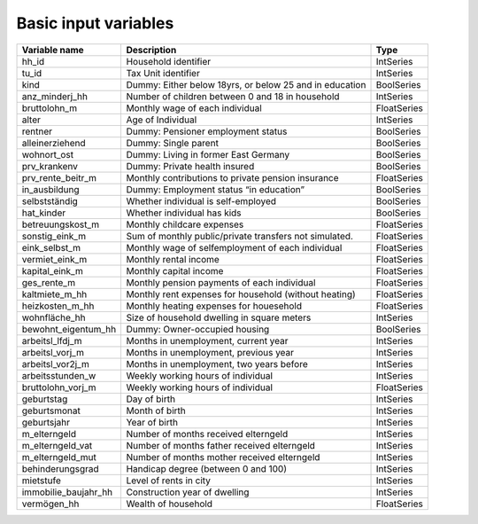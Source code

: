 Basic input variables
=====================

+-------------------------+---------------------------------------------------------+-------------+
| Variable name           | Description                                             | Type        |
+=========================+=========================================================+=============+
| _`hh_id`                | Household identifier                                    | IntSeries   |
+-------------------------+---------------------------------------------------------+-------------+
| _`tu_id`                | Tax Unit identifier                                     | IntSeries   |
+-------------------------+---------------------------------------------------------+-------------+
| _`kind`                 | Dummy: Either below 18yrs, or below 25 and in education | BoolSeries  |
+-------------------------+---------------------------------------------------------+-------------+
| _`anz_minderj_hh`       | Number of children between 0 and 18 in household        | IntSeries   |
+-------------------------+---------------------------------------------------------+-------------+
| _`bruttolohn_m`         | Monthly wage of each individual                         | FloatSeries |
+-------------------------+---------------------------------------------------------+-------------+
| _`alter`                | Age of Individual                                       | IntSeries   |
+-------------------------+---------------------------------------------------------+-------------+
| _`rentner`              | Dummy: Pensioner employment status                      | BoolSeries  |
+-------------------------+---------------------------------------------------------+-------------+
| _`alleinerziehend`      | Dummy: Single parent                                    | BoolSeries  |
+-------------------------+---------------------------------------------------------+-------------+
| _`wohnort_ost`          | Dummy: Living in former East Germany                    | BoolSeries  |
+-------------------------+---------------------------------------------------------+-------------+
| _`prv_krankenv`         | Dummy: Private health insured                           | BoolSeries  |
+-------------------------+---------------------------------------------------------+-------------+
| _`prv_rente_beitr_m`    | Monthly contributions to private pension insurance      | FloatSeries |
+-------------------------+---------------------------------------------------------+-------------+
| _`in_ausbildung`        | Dummy: Employment status “in education”                 | BoolSeries  |
+-------------------------+---------------------------------------------------------+-------------+
| _`selbstständig`        | Whether individual is self-employed                     | BoolSeries  |
+-------------------------+---------------------------------------------------------+-------------+
| _`hat_kinder`           | Whether individual has kids                             | BoolSeries  |
+-------------------------+---------------------------------------------------------+-------------+
| _`betreuungskost_m`     | Monthly childcare expenses                              | FloatSeries |
+-------------------------+---------------------------------------------------------+-------------+
| _`sonstig_eink_m`       | Sum of monthly public/private transfers not simulated.  | FloatSeries |
+-------------------------+---------------------------------------------------------+-------------+
| _`eink_selbst_m`        | Monthly wage of selfemployment of each individual       | FloatSeries |
+-------------------------+---------------------------------------------------------+-------------+
| _`vermiet_eink_m`       | Monthly rental income                                   | FloatSeries |
+-------------------------+---------------------------------------------------------+-------------+
| _`kapital_eink_m`       | Monthly capital income                                  | FloatSeries |
+-------------------------+---------------------------------------------------------+-------------+
| _`ges_rente_m`          | Monthly pension payments of each individual             | FloatSeries |
+-------------------------+---------------------------------------------------------+-------------+
| _`kaltmiete_m_hh`       | Monthly rent expenses for household (without heating)   | FloatSeries |
+-------------------------+---------------------------------------------------------+-------------+
| _`heizkosten_m_hh`      | Monthly heating expenses for houesehold                 | FloatSeries |
+-------------------------+---------------------------------------------------------+-------------+
| _`wohnfläche_hh`        | Size of household dwelling in square meters             | IntSeries   |
+-------------------------+---------------------------------------------------------+-------------+
| _`bewohnt_eigentum_hh`  | Dummy: Owner-occupied housing                           | BoolSeries  |
+-------------------------+---------------------------------------------------------+-------------+
| _`arbeitsl_lfdj_m`      | Months in unemployment, current year                    | IntSeries   |
+-------------------------+---------------------------------------------------------+-------------+
| _`arbeitsl_vorj_m`      | Months in unemployment, previous year                   | IntSeries   |
+-------------------------+---------------------------------------------------------+-------------+
| _`arbeitsl_vor2j_m`     | Months in unemployment, two years before                | IntSeries   |
+-------------------------+---------------------------------------------------------+-------------+
| _`arbeitsstunden_w`     | Weekly working hours of individual                      | IntSeries   |
+-------------------------+---------------------------------------------------------+-------------+
| _`bruttolohn_vorj_m`    | Weekly working hours of individual                      | FloatSeries |
+-------------------------+---------------------------------------------------------+-------------+
| _`geburtstag`           | Day of birth                                            | IntSeries   |
+-------------------------+---------------------------------------------------------+-------------+
| _`geburtsmonat`         | Month of birth                                          | IntSeries   |
+-------------------------+---------------------------------------------------------+-------------+
| _`geburtsjahr`          | Year of birth                                           | IntSeries   |
+-------------------------+---------------------------------------------------------+-------------+
| _`m_elterngeld`         | Number of months received elterngeld                    | IntSeries   |
+-------------------------+---------------------------------------------------------+-------------+
| _`m_elterngeld_vat`     | Number of months father received elterngeld             | IntSeries   |
+-------------------------+---------------------------------------------------------+-------------+
| _`m_elterngeld_mut`     | Number of months mother received elterngeld             | IntSeries   |
+-------------------------+---------------------------------------------------------+-------------+
| _`behinderungsgrad`     | Handicap degree (between 0 and 100)                     | IntSeries   |
+-------------------------+---------------------------------------------------------+-------------+
| _`mietstufe`            | Level of rents in city                                  | IntSeries   |
+-------------------------+---------------------------------------------------------+-------------+
| _`immobilie_baujahr_hh` | Construction year of dwelling                           | IntSeries   |
+-------------------------+---------------------------------------------------------+-------------+
| _`vermögen_hh`          | Wealth of household                                     | FloatSeries |
+-------------------------+---------------------------------------------------------+-------------+
